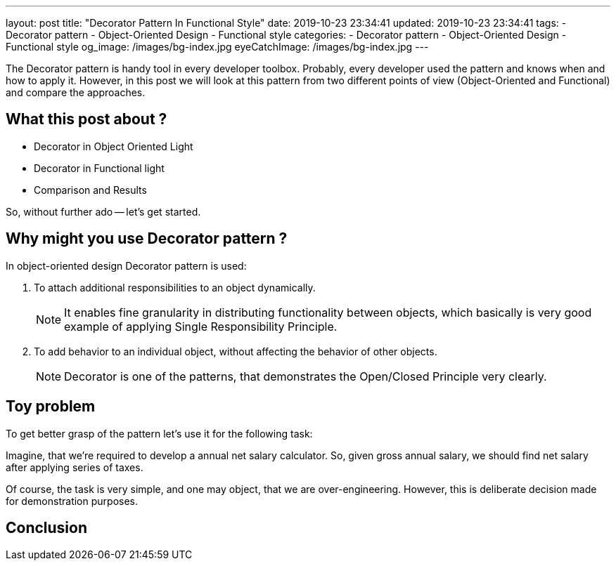 ---
layout: post
title:  "Decorator Pattern In Functional Style"
date: 2019-10-23 23:34:41
updated: 2019-10-23 23:34:41
tags:
    - Decorator pattern
    - Object-Oriented Design
    - Functional style
categories:
    - Decorator pattern
    - Object-Oriented Design
    - Functional style
og_image: /images/bg-index.jpg
eyeCatchImage: /images/bg-index.jpg
---

The Decorator pattern is handy tool in every developer toolbox.
Probably, every developer used the pattern and knows when and how to apply it.
However, in this post we will look at this pattern from two different points of view (Object-Oriented and Functional)
and compare the approaches.

++++
<!-- more -->
++++

== What this post about ?

* Decorator in Object Oriented Light

* Decorator in Functional light

* Comparison and Results

So, without further ado -- let's get started.

== Why might you use Decorator pattern ?

In object-oriented design Decorator pattern is used:

. To attach additional responsibilities to an object dynamically.
+
NOTE: It enables fine granularity in distributing functionality between objects,
which basically is very good example of applying Single Responsibility Principle.

. To add behavior to an individual object,
without affecting the behavior of other objects.
+
NOTE: Decorator is one of the patterns, that demonstrates the Open/Closed Principle very clearly.

== Toy problem

To get better grasp of the pattern let's use it for the following task:

Imagine, that we’re required to develop a annual net salary calculator.
So, given gross annual salary, we should find net salary after applying series of taxes.

Of course, the task is very simple, and one may object, that we are over-engineering.
However, this is deliberate decision made for demonstration purposes.

== Conclusion
